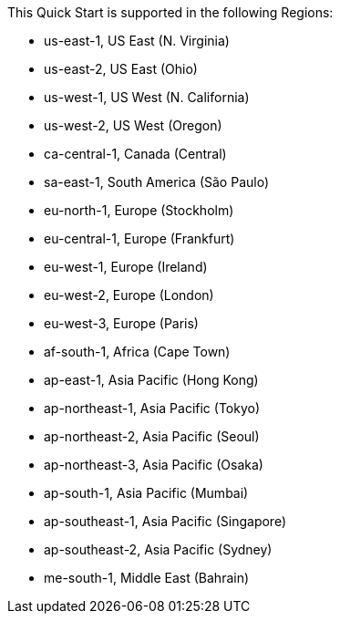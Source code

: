 This Quick Start is supported in the following Regions:

* us-east-1, US East (N. Virginia)
* us-east-2, US East (Ohio)
* us-west-1, US West (N. California)
* us-west-2, US West (Oregon)
* ca-central-1, Canada (Central)
* sa-east-1, South America (São Paulo)
* eu-north-1, Europe (Stockholm)
* eu-central-1, Europe (Frankfurt)
* eu-west-1, Europe (Ireland)
* eu-west-2, Europe (London)
* eu-west-3, Europe (Paris)
* af-south-1, Africa (Cape Town)
* ap-east-1, Asia Pacific (Hong Kong)
* ap-northeast-1, Asia Pacific (Tokyo)
* ap-northeast-2, Asia Pacific (Seoul)
* ap-northeast-3, Asia Pacific (Osaka)
* ap-south-1, Asia Pacific (Mumbai)
* ap-southeast-1, Asia Pacific (Singapore)
* ap-southeast-2, Asia Pacific (Sydney)
* me-south-1, Middle East (Bahrain)

//Full list: https://docs.aws.amazon.com/general/latest/gr/rande.html
